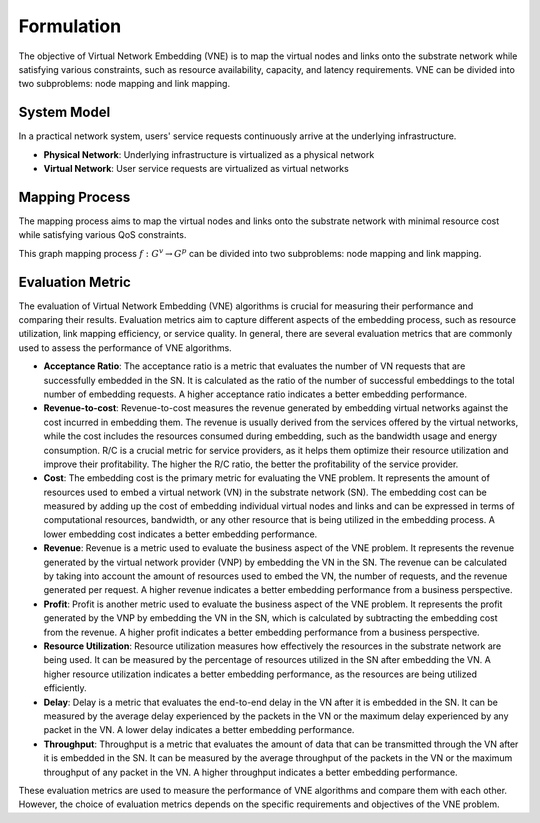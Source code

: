 Formulation
============================================


.. card::
    :class-card: sd-outline-info  sd-rounded-1
    :class-body: sd-font-weight-bold

    
    #. An NP-hard combinatorial optimization problem
    #. Two subproblems: node mapping and link mapping
    #. Various evaluation metrics: 


The objective of Virtual Network Embedding (VNE) is to map the virtual nodes and links 
onto the substrate network while satisfying various constraints, 
such as resource availability, capacity, and latency requirements. 
VNE can be divided into two subproblems: node mapping and link mapping.

.. image:: ../_static/vne-example.png
   :width: 1000
   :alt: An example of resource allocation problem in network virtualization (source: `IJCAI'24 - FlagVNE<https://arxiv.org/abs/2404.12633>`_)

System Model
------------
In a practical network system, users' service requests continuously arrive at the underlying infrastructure.

- **Physical Network**: Underlying infrastructure is virtualized as a physical network
- **Virtual Network**: User service requests are virtualized as virtual networks

.. card::
   :class-header: sd-bg-info  sd-text-white sd-font-weight-bold
   :class-card: sd-outline-info  sd-rounded-1
   :class-footer: sd-font-weight-bold

   Physical Network
   ^^^

   The physical network is modelled as a undirected graph :math:`G^p=(N^p, L^p)`, where

   - :math:`N^p` is the set of physical nodes. Each physical node :math:`n^p \in N^p` has a set of computing resources, such as CPU, GPU memory, and bandwidth, which are represented as a vector :math:`C(n^p)`.
   - :math:`L^p` is the set of physical links. Each physical link :math:`l^p \in L^p` has a bandwidth capacity :math:`B(l^p)`.

.. card::
   :class-header: sd-bg-info  sd-text-white sd-font-weight-bold
   :class-card: sd-outline-info  sd-rounded-1
   :class-footer: sd-font-weight-bold

   Virtual Network
   ^^^

   Each virtual network is modelled as a undirected graph :math:`G^v=(N^v, L^v, d^v)`, where

   - :math:`N^v` is the set of virtual nodes. Each virtual node :math:`n^v \in N^v` has a set of resource requirements, such as CPU, GPU memory, and bandwidth, which are represented as a vector :math:`R(n^v)`.
   - :math:`L^v` is the set of virtual links. Each virtual link :math:`l^v \in L^v` has a bandwidth requirement :math:`B(l^v)`.
   - :math:`d^v` is the lifetime of the user service request. Once the VNR is accepted, it will be maintained for :math:`d^v` time slots.


Mapping Process
---------------

The mapping process aims to map the virtual nodes and links onto the substrate network with minimal resource cost while satisfying various QoS constraints.

This graph mapping process :math:`f: G^v \rightarrow G^p` can be divided into two subproblems: node mapping and link mapping.

.. card::
   :class-header: sd-bg-primary  sd-text-white sd-font-weight-bold
   :class-card: sd-outline-primary  sd-rounded-1
   :class-footer: sd-font-weight-bold

   Node Mapping :math:`f_n: N^v \rightarrow N^p`
   ^^^

   Node mapping involves assigning each virtual node :math:`n^v \in N^v` to a physical node :math:`n^p \in N^p`.

   In this process, the following constraints should be satisfied:

   - **One-to-one mapping constraints**: Each virtual node should be mapped to exactly one substrate node.

   .. math::
       :label: formulation-eq-node-1

       f_n(n^v) = n^p, \quad \forall n^v \in N^v

   - **Computing Resource Availability**: The computing resources required by the virtual node should be available on the physical node.

   .. math::
       :label: formulation-eq-node-2

       C(n^p) \geq C(n^v), \quad \forall n^v \in N^v, n^p = f_n(n^v)


.. card::
   :class-header: sd-bg-primary  sd-text-white sd-font-weight-bold
   :class-card: sd-outline-primary  sd-rounded-1
   :class-footer: sd-font-weight-bold

   Link Mapping :math:`f_l: L^v \rightarrow P^p`
   ^^^

   Link mapping involves finding a physical path :math:`p^p \in P^p` for each virtual link :math:`l^v \in L^v`.

   In this process, the following constraints should be satisfied:
    
   - **Connectivity constraints**: The mapping should preserve the connectivity of the virtual network, i.e., if there is a virtual link between two virtual nodes, the corresponding physical nodes should be connected by a physical link.

   .. math::
       :label: formulation-eq-link-1

         f_n(n^v_1) \neq f_n(n^v_2) \Rightarrow \exists l^p \in L^p, f_l(l^v) = l^p, n^v_1, n^v_2 \in N^v


   - **Link resource constraint**:  The sum of the bandwidth requirements of the virtual links mapped to a physical link cannot exceed its capacity.
   - **Link-to-path mapping constraint**: Each virtual link can only be mapped to a path consisting of physical links.
   - **Path length constraint**:  The length of the path used to map a virtual link cannot exceed a predefined maximum value, resulting from the QoS requirements (e.g., delay).


Evaluation Metric
-----------------


The evaluation of Virtual Network Embedding (VNE) algorithms is crucial for measuring their performance and comparing their results. Evaluation metrics aim to capture different aspects of the embedding process, such as resource utilization, link mapping efficiency, or service quality. In general, there are several evaluation metrics that are commonly used to assess the performance of VNE algorithms.

- **Acceptance Ratio**: The acceptance ratio is a metric that evaluates the number of VN requests that are successfully embedded in the SN. It is calculated as the ratio of the number of successful embeddings to the total number of embedding requests. A higher acceptance ratio indicates a better embedding performance.

- **Revenue-to-cost**: Revenue-to-cost measures the revenue generated by embedding virtual networks against the cost incurred in embedding them. The revenue is usually derived from the services offered by the virtual networks, while the cost includes the resources consumed during embedding, such as the bandwidth usage and energy consumption. R/C is a crucial metric for service providers, as it helps them optimize their resource utilization and improve their profitability. The higher the R/C ratio, the better the profitability of the service provider.

- **Cost**: The embedding cost is the primary metric for evaluating the VNE problem. It represents the amount of resources used to embed a virtual network (VN) in the substrate network (SN). The embedding cost can be measured by adding up the cost of embedding individual virtual nodes and links and can be expressed in terms of computational resources, bandwidth, or any other resource that is being utilized in the embedding process. A lower embedding cost indicates a better embedding performance.

- **Revenue**: Revenue is a metric used to evaluate the business aspect of the VNE problem. It represents the revenue generated by the virtual network provider (VNP) by embedding the VN in the SN. The revenue can be calculated by taking into account the amount of resources used to embed the VN, the number of requests, and the revenue generated per request. A higher revenue indicates a better embedding performance from a business perspective.

- **Profit**: Profit is another metric used to evaluate the business aspect of the VNE problem. It represents the profit generated by the VNP by embedding the VN in the SN, which is calculated by subtracting the embedding cost from the revenue. A higher profit indicates a better embedding performance from a business perspective.

- **Resource Utilization**: Resource utilization measures how effectively the resources in the substrate network are being used. It can be measured by the percentage of resources utilized in the SN after embedding the VN. A higher resource utilization indicates a better embedding performance, as the resources are being utilized efficiently.

- **Delay**: Delay is a metric that evaluates the end-to-end delay in the VN after it is embedded in the SN. It can be measured by the average delay experienced by the packets in the VN or the maximum delay experienced by any packet in the VN. A lower delay indicates a better embedding performance.

- **Throughput**: Throughput is a metric that evaluates the amount of data that can be transmitted through the VN after it is embedded in the SN. It can be measured by the average throughput of the packets in the VN or the maximum throughput of any packet in the VN. A higher throughput indicates a better embedding performance.

These evaluation metrics are used to measure the performance of VNE algorithms and compare them with each other. However, the choice of evaluation metrics depends on the specific requirements and objectives of the VNE problem.